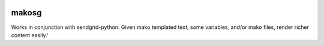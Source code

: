 .. -*- mode: rst -*-

|Travis|_

.. |Travis| image:: https://travis-ci.org/bcajes/makosg.png?branch=master
.. _Travis: https://travis-ci.org/bcajes/makosg

makosg
======

Works in conjunction with sendgrid-python.  Given mako templated text, some variables, and/or mako files, render richer content easily.'
